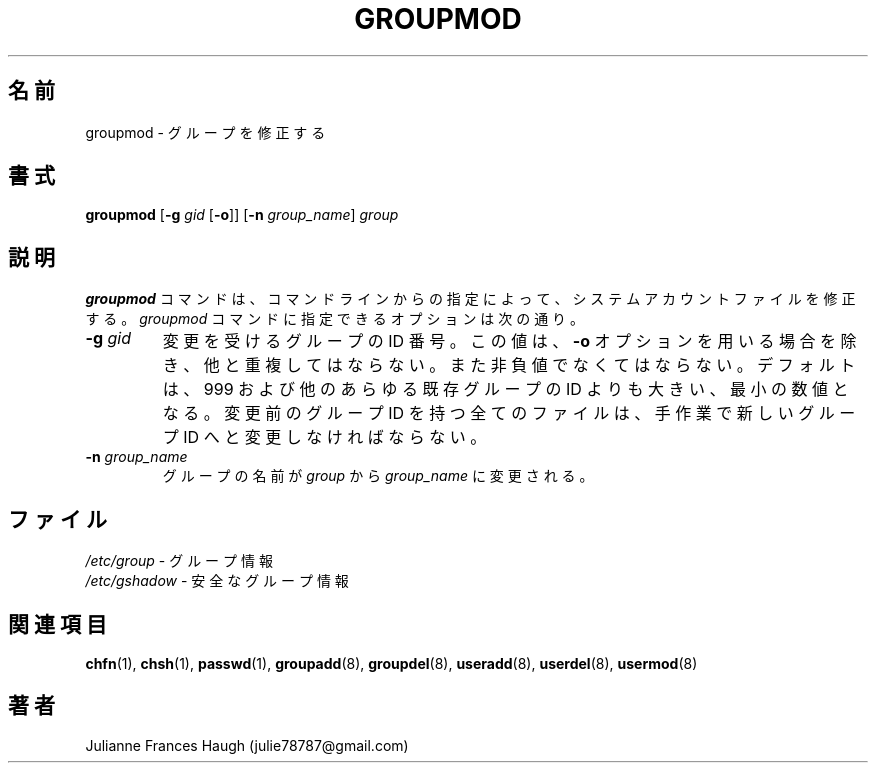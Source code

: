 .\"$Id$
.\" SPDX-FileCopyrightText: 1991, Julianne Frances Haugh
.\" SPDX-FileCopyrightText: 1997 Kazuyoshi Furutaka
.\" SPDX-License-Identifier: BSD-3-Clause
.\" Translated Fri Feb 14 23:06:00 JST 1997
.\"         by Kazuyoshi Furutaka <furutaka@Flux.tokai.jaeri.go.jp>
.\" Updated & Modified Sat 21 Sep 2002 by NAKANO Takeo <nakano@apm.seikei.ac.jp>
.\"
.TH GROUPMOD 8
.SH 名前
groupmod \- グループを修正する
.SH 書式
\fBgroupmod\fR [\fB\-g\fR \fIgid\fR [\fB\-o\fR]] [\fB\-n\fR \fIgroup_name\fR]
\fIgroup\fR
.SH 説明
\fBgroupmod\fR コマンドは、
コマンドラインからの指定によって、
システムアカウントファイルを修正する。
\fIgroupmod\fR コマンドに指定できるオプションは次の通り。
.IP "\fB\-g \fIgid\fR"
変更を受けるグループの ID 番号。
この値は、\fB\-o\fR オプションを用いる場合を除き、他と重複してはならない。
また非負値でなくてはならない。
デフォルトは、999 および他のあらゆる既存グループの ID よりも大きい、
最小の数値となる。
変更前のグループ ID を持つ全てのファイルは、
手作業で新しいグループ ID へと変更しなければならない。
.IP "\fB\-n \fIgroup_name\fR"
グループの名前が \fIgroup\fR から \fIgroup_name\fR に変更される。
.SH ファイル
\fI/etc/group\fR \- グループ情報
.br
\fI/etc/gshadow\fR \- 安全なグループ情報
.SH 関連項目
.BR chfn (1),
.BR chsh (1),
.BR passwd (1),
.BR groupadd (8),
.BR groupdel (8),
.BR useradd (8),
.BR userdel (8),
.BR usermod (8)
.SH 著者
Julianne Frances Haugh (julie78787@gmail.com)
